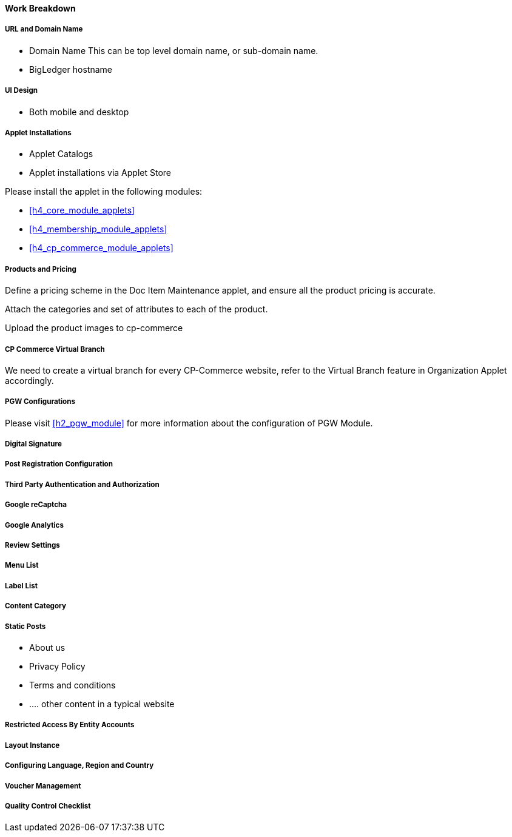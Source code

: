 [#h3_cp_commerce_work_breakdown]
==== Work Breakdown

[#h4_cp_commerce_wbs_url_and_domain_name]
===== URL and Domain Name

* Domain Name
    This can be top level domain name, or sub-domain name.
* BigLedger hostname

[#h4_cp_commerce_wbs_ui_design]
===== UI Design

* Both mobile and desktop


[#h4_cp_commerce_wbs_applet_installation]
===== Applet Installations

* Applet Catalogs

* Applet installations via Applet Store

Please install the applet in the following modules:

* <<h4_core_module_applets>>

* <<h4_membership_module_applets>>

* <<h4_cp_commerce_module_applets>>

[#h4_cp_commerce_wbs_products_and_pricing]
===== Products and Pricing

Define a pricing scheme in the Doc Item Maintenance applet, and ensure all the product pricing is accurate.

Attach the categories and set of attributes to each of the product.

Upload the product images to cp-commerce

[#h4_cp_commerce_wbs_virtual_branch]
===== CP Commerce Virtual Branch

We need to create a virtual branch for every CP-Commerce website, refer to the Virtual Branch feature in Organization Applet accordingly.

[#h4_cp_commerce_wbs_pgw_config]
===== PGW Configurations

Please visit <<h2_pgw_module>> for more information about the configuration of PGW Module.

// TODO: Improve the PGW Module to automatically create the merchant entity based on company information of the branch selected for a specific "website" in the cp-commerce admin applet itself.

[#h4_cp_commerce_wbs_digital_signature]
===== Digital Signature


[#h4_cp_commerce_wbs_post_registration_config]
===== Post Registration Configuration


[#h4_cp_commerce_wbs_third_party_auth]
===== Third Party Authentication and Authorization


[#h4_cp_commerce_wbs_google_recaptcha]
===== Google reCaptcha


[#h4_cp_commerce_wbs_google_analytics]
===== Google Analytics

[#h4_cp_commerce_wbs_review_settings]
===== Review Settings

[#h4_cp_commerce_wbs_menu_list]
===== Menu List

[#h4_cp_commerce_wbs_label_list]
===== Label List

[#h4_cp_commerce_wbs_content_category]
===== Content Category

[#h4_cp_commerce_wbs_posts]
===== Static Posts

* About us
* Privacy Policy
* Terms and conditions
* .... other content in a typical website

[#h4_cp_commerce_wbs_restricted_access_by_entity]
===== Restricted Access By Entity Accounts

[#h4_cp_commerce_wbs_layout_instance]
===== Layout Instance

[#h4_cp_commerce_wbs_language_region_country]
===== Configuring Language, Region and Country

[#h4_cp_commerce_wbs_voucher_management]
===== Voucher Management


[#h4_cp_commerce_wbs_quality_control]
===== Quality Control Checklist























